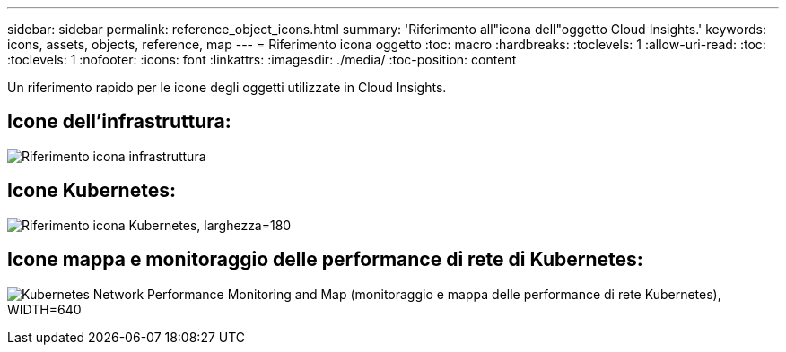 ---
sidebar: sidebar 
permalink: reference_object_icons.html 
summary: 'Riferimento all"icona dell"oggetto Cloud Insights.' 
keywords: icons, assets, objects, reference, map 
---
= Riferimento icona oggetto
:toc: macro
:hardbreaks:
:toclevels: 1
:allow-uri-read: 
:toc: 
:toclevels: 1
:nofooter: 
:icons: font
:linkattrs: 
:imagesdir: ./media/
:toc-position: content


[role="lead"]
Un riferimento rapido per le icone degli oggetti utilizzate in Cloud Insights.



== Icone dell'infrastruttura:

image:Icon_Glossary.png["Riferimento icona infrastruttura"]



== Icone Kubernetes:

image:K8sIconsWithLabels.png["Riferimento icona Kubernetes, larghezza=180"]



== Icone mappa e monitoraggio delle performance di rete di Kubernetes:

image:ServiceMap_Icons.png["Kubernetes Network Performance Monitoring and Map (monitoraggio e mappa delle performance di rete Kubernetes), WIDTH=640"]
